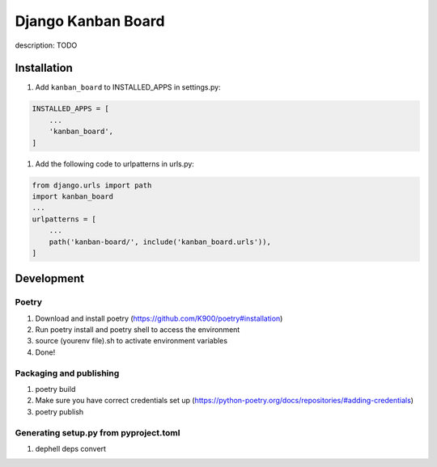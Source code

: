
Django Kanban Board
===================

description: TODO

Installation
------------


#. Add ``kanban_board`` to INSTALLED_APPS in settings.py:

.. code-block:: python

   INSTALLED_APPS = [
       ...
       'kanban_board',
   ]


#. Add the following code to urlpatterns in urls.py:

.. code-block:: python

   from django.urls import path
   import kanban_board
   ...
   urlpatterns = [
       ...
       path('kanban-board/', include('kanban_board.urls')),
   ]

Development
-----------

Poetry
^^^^^^


#. Download and install poetry (https://github.com/K900/poetry#installation)
#. Run poetry install and poetry shell to access the environment
#. source (yourenv file).sh to activate environment variables
#. Done!

Packaging and publishing
^^^^^^^^^^^^^^^^^^^^^^^^


#. poetry build
#. Make sure you have correct credentials set up (https://python-poetry.org/docs/repositories/#adding-credentials)
#. poetry publish

Generating setup.py from pyproject.toml
^^^^^^^^^^^^^^^^^^^^^^^^^^^^^^^^^^^^^^^


#. dephell deps convert
